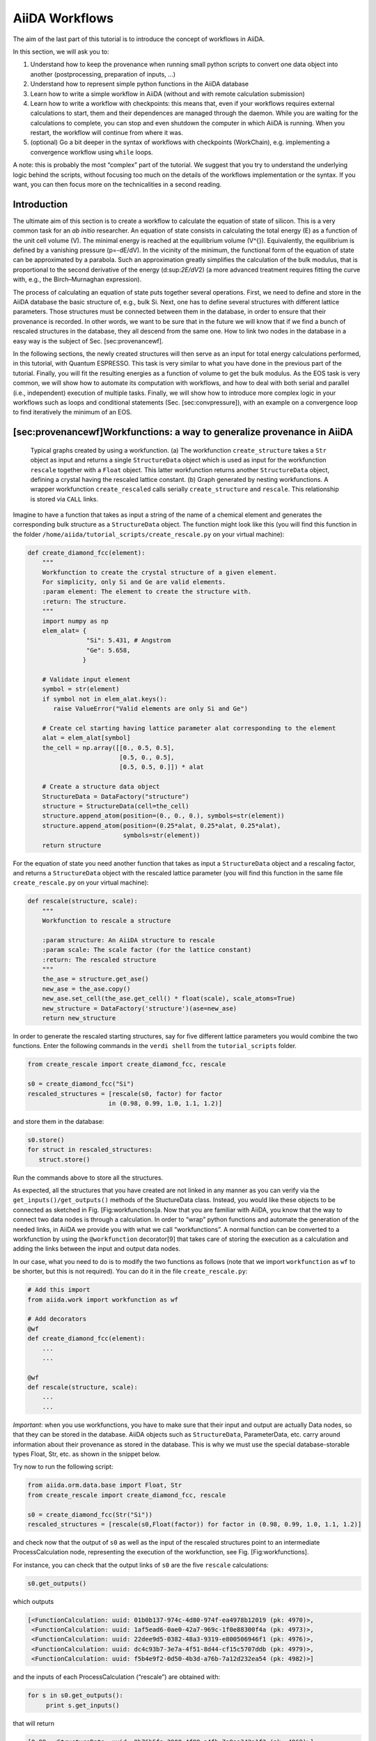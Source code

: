 AiiDA Workflows
===============

The aim of the last part of this tutorial is to introduce the concept of
workflows in AiiDA.

In this section, we will ask you to:

1. Understand how to keep the provenance when running small python
   scripts to convert one data object into another (postprocessing,
   preparation of inputs, …)

2. Understand how to represent simple python functions in the AiiDA
   database

3. Learn how to write a simple workflow in AiiDA (without and with
   remote calculation submission)

4. Learn how to write a workflow with checkpoints: this means that, even
   if your workflows requires external calculations to start, them and
   their dependences are managed through the daemon. While you are
   waiting for the calculations to complete, you can stop and even
   shutdown the computer in which AiiDA is running. When you restart,
   the workflow will continue from where it was.

5. (optional) Go a bit deeper in the syntax of workflows with
   checkpoints (WorkChain), e.g. implementing a convergence workflow
   using ``while`` loops.

A note: this is probably the most “complex” part of the tutorial. We
suggest that you try to understand the underlying logic behind the
scripts, without focusing too much on the details of the workflows
implementation or the syntax. If you want, you can then focus more on
the technicalities in a second reading.

Introduction
------------

The ultimate aim of this section is to create a workflow to calculate
the equation of state of silicon. This is a very common task for an *ab
initio* researcher. An equation of state consists in calculating the
total energy (E) as a function of the unit cell volume (V). The minimal
energy is reached at the equilibrium volume (V^{}). Equivalently, the
equilibrium is defined by a vanishing pressure (p=-dE/dV). In the
vicinity of the minimum, the functional form of the equation of state
can be approximated by a parabola. Such an approximation greatly
simplifies the calculation of the bulk modulus, that is proportional to
the second derivative of the energy (d:sup:`2E/dV`\ 2) (a more advanced
treatment requires fitting the curve with, e.g., the Birch–Murnaghan
expression).

The process of calculating an equation of state puts together several
operations. First, we need to define and store in the AiiDA database the
basic structure of, e.g., bulk Si. Next, one has to define several
structures with different lattice parameters. Those structures must be
connected between them in the database, in order to ensure that their
provenance is recorded. In other words, we want to be sure that in the
future we will know that if we find a bunch of rescaled structures in
the database, they all descend from the same one. How to link two nodes
in the database in a easy way is the subject of Sec. [sec:provenancewf].

In the following sections, the newly created structures will then serve
as an input for total energy calculations performed, in this tutorial,
with Quantum ESPRESSO. This task is very similar to what you have done
in the previous part of the tutorial. Finally, you will fit the
resulting energies as a function of volume to get the bulk modulus. As
the EOS task is very common, we will show how to automate its
computation with workflows, and how to deal with both serial and
parallel (i.e., independent) execution of multiple tasks. Finally, we
will show how to introduce more complex logic in your workflows such as
loops and conditional statements (Sec. [sec:convpressure]), with an
example on a convergence loop to find iteratively the minimum of an EOS.

[sec:provenancewf]Workfunctions: a way to generalize provenance in AiiDA
------------------------------------------------------------------------

.. figure:: /assets/2018_PRACE_MaX/workfunctions.png

   Typical graphs created by using a workfunction. (a) The workfunction
   ``create_structure`` takes a ``Str`` object as input and returns a single
   ``StructureData`` object which is used as input for the workfunction
   ``rescale`` together with a ``Float`` object. This latter workfunction
   returns another ``StructureData`` object, defining a crystal having the
   rescaled lattice constant. (b) Graph generated by nesting workfunctions.
   A wrapper workfunction ``create_rescaled`` calls serially
   ``create_structure`` and ``rescale``. This relationship is stored via
   ``CALL`` links.

Imagine to have a function that takes as input a string of the name of a
chemical element and generates the corresponding bulk structure as a
``StructureData`` object. The function might look like this (you will
find this function in the folder
``/home/aiida/tutorial_scripts/create_rescale.py`` on your virtual
machine):

.. code:: python

    def create_diamond_fcc(element):
        """
        Workfunction to create the crystal structure of a given element.
        For simplicity, only Si and Ge are valid elements.
        :param element: The element to create the structure with.
        :return: The structure.
        """
        import numpy as np
        elem_alat= {
                    "Si": 5.431, # Angstrom
                    "Ge": 5.658,
                   }

        # Validate input element
        symbol = str(element)
        if symbol not in elem_alat.keys():
           raise ValueError("Valid elements are only Si and Ge")

        # Create cel starting having lattice parameter alat corresponding to the element
        alat = elem_alat[symbol]
        the_cell = np.array([[0., 0.5, 0.5],
                             [0.5, 0., 0.5],
                             [0.5, 0.5, 0.]]) * alat

        # Create a structure data object
        StructureData = DataFactory("structure")
        structure = StructureData(cell=the_cell)
        structure.append_atom(position=(0., 0., 0.), symbols=str(element))
        structure.append_atom(position=(0.25*alat, 0.25*alat, 0.25*alat),
                              symbols=str(element))
        return structure

For the equation of state you need another function that takes as input
a ``StructureData`` object and a rescaling factor, and returns a
``StructureData`` object with the rescaled lattice parameter (you will
find this function in the same file ``create_rescale.py`` on your
virtual machine):

.. code:: python

    def rescale(structure, scale):
        """
        Workfunction to rescale a structure

        :param structure: An AiiDA structure to rescale
        :param scale: The scale factor (for the lattice constant)
        :return: The rescaled structure
        """
        the_ase = structure.get_ase()
        new_ase = the_ase.copy()
        new_ase.set_cell(the_ase.get_cell() * float(scale), scale_atoms=True)
        new_structure = DataFactory('structure')(ase=new_ase)
        return new_structure

In order to generate the rescaled starting structures, say for five
different lattice parameters you would combine the two functions. Enter
the following commands in the ``verdi shell`` from the
``tutorial_scripts`` folder.

.. code:: python

    from create_rescale import create_diamond_fcc, rescale

    s0 = create_diamond_fcc("Si")
    rescaled_structures = [rescale(s0, factor) for factor 
                          in (0.98, 0.99, 1.0, 1.1, 1.2)]

and store them in the database:

.. code:: python

    s0.store()
    for struct in rescaled_structures:
       struct.store()

Run the commands above to store all the structures.

As expected, all the structures that you have created are not linked in
any manner as you can verify via the ``get_inputs()/get_outputs()``
methods of the StuctureData class. Instead, you would like these objects
to be connected as sketched in Fig. [Fig:workfunctions]a. Now that you
are familiar with AiiDA, you know that the way to connect two data nodes
is through a calculation. In order to “wrap” python functions and
automate the generation of the needed links, in AiiDA we provide you
with what we call “workfunctions”. A normal function can be converted to
a workfunction by using the ``@workfunction`` decorator[9] that takes
care of storing the execution as a calculation and adding the links
between the input and output data nodes.

In our case, what you need to do is to modify the two functions as
follows (note that we import ``workfunction`` as ``wf`` to be shorter,
but this is not required). You can do it in the file
``create_rescale.py``:

.. code:: python

    # Add this import
    from aiida.work import workfunction as wf
     
    # Add decorators
    @wf
    def create_diamond_fcc(element):
        ...
        ...
     
    @wf
    def rescale(structure, scale):
        ...
        ...

*Important*: when you use workfunctions, you have to make sure that
their input and output are actually Data nodes, so that they can be
stored in the database. AiiDA objects such as ``StructureData``,
ParameterData, etc. carry around information about their provenance as
stored in the database. This is why we must use the special
database-storable types Float, Str, etc. as shown in the snippet below.

Try now to run the following script:

.. code:: python

    from aiida.orm.data.base import Float, Str
    from create_rescale import create_diamond_fcc, rescale

    s0 = create_diamond_fcc(Str("Si"))
    rescaled_structures = [rescale(s0,Float(factor)) for factor in (0.98, 0.99, 1.0, 1.1, 1.2)]

and check now that the output of ``s0`` as well as the input of the
rescaled structures point to an intermediate ProcessCalculation node,
representing the execution of the workfunction, see
Fig. [Fig:workfunctions].

For instance, you can check that the output links of ``s0`` are the five
``rescale`` calculations:

.. code:: python

    s0.get_outputs()

which outputs

.. code:: python

    [<FunctionCalculation: uuid: 01b0b137-974c-4d80-974f-ea4978b12019 (pk: 4970)>,
     <FunctionCalculation: uuid: 1af5ead6-0ae0-42a7-969c-1f0e88300f4a (pk: 4973)>,
     <FunctionCalculation: uuid: 22dee9d5-0382-48a3-9319-e800506946f1 (pk: 4976)>,
     <FunctionCalculation: uuid: dc4c93b7-3e7a-4f51-8d44-cf15c5707ddb (pk: 4979)>,
     <FunctionCalculation: uuid: f5b4e9f2-0d50-4b3d-a76b-7a12d232ea54 (pk: 4982)>]

and the inputs of each ProcessCalculation (“rescale”) are obtained with:

.. code:: python

    for s in s0.get_outputs():
         print s.get_inputs()

that will return

.. code:: python

    [0.98, <StructureData: uuid: 9b76b5fa-2908-4f88-a4fb-7a9aa343a1f3 (pk: 4968)>]
    [0.99, <StructureData: uuid: 9b76b5fa-2908-4f88-a4fb-7a9aa343a1f3 (pk: 4968)>]
    [1.0, <StructureData: uuid: 9b76b5fa-2908-4f88-a4fb-7a9aa343a1f3 (pk: 4968)>]
    [1.1, <StructureData: uuid: 9b76b5fa-2908-4f88-a4fb-7a9aa343a1f3 (pk: 4968)>]
    [1.2, <StructureData: uuid: 9b76b5fa-2908-4f88-a4fb-7a9aa343a1f3 (pk: 4968)>]

Workfunction nesting
~~~~~~~~~~~~~~~~~~~~

One key advantage of workfunctions is that they can be nested, namely, a
workfunction can invoke workfunctions inside its definition, and this
“call” relationship will also be automatically recorded in the database.
As an example, let us combine the two previously defined workfunctions
by means of a wrapper workfunction called “create\_rescaled” that takes
as input the element and the rescale factor.

Type in your shell (or modify the functions defined in
``create_rescale.py`` and then run):

.. code:: python

    @wf
    def create_rescaled(element, scale):
        """
        Workfunction to create and immediately rescale
        a crystal structure of a given element.
        """
        s0 = create_diamond_fcc(element)
        return rescale(s0,scale)

and create an already rescaled structure by typing

.. code:: python

    s1 = create_rescaled(element=Str("Si"), scale=Float(0.98))

Now inspect the input links of ``s1``:

.. code:: python

    In [6]: s1.get_inputs()
    Out[6]: 
    [<FunctionCalculation: uuid: a672317b-3091-4135-9d84-12c2fff34bfe (pk: 5005)>,
     <FunctionCalculation: uuid: a672317b-3091-4135-9d84-12c2fff34bfe (pk: 5005)>,
     <FunctionCalculation: uuid: f64f4a70-70ff-4551-ba4d-c186328d8bd6 (pk: 5002)>]

The object ``s1`` has three incoming links, corresponding to *two*
different calculations as input (in this case, pks 5002 and 5005). These
correspond to the calculations “create\_rescaled” and “rescale” as shown
in Fig. [Fig:workfunctions]b. It is normal that calculation 5005 has two
links, don’t worry about that[10]. To see the “call” link, inspect now
the outputs of the calculation appearing only once in the list. Write
down its ``<pk>`` (in general, it will be different from 5002), then in
the shell load the corresponding node and inspect the outputs:

.. code:: python

    In [12]: p1 = load_node(<pk>)
    In [13]: p1.get_outputs_dict()

You should be able to identify the two \`\`children" calculations as
well as the final structure (you will see the calculations linked via
CALL links: these are calculation-to-calculation links representing the
fact that ``create_rescaled`` called two sub-workfunctions). The
graphical representation of what you have in the database should match
Fig. [Fig:workfunctions]b.

[sec:sync] Run a simple workflow
--------------------------------

Let us now use the workfunctions that we have just created to build a
simple workflow to calculate the equation of state of silicon. We will
consider five different values of the lattice parameter obtained
rescaling the experimental minimum, (a=5.431~), by a factor in ([0.96,
0.98, 1.0, 1.02, 1.04]). We will write a simple script that runs a
series of five calculations and at the end returns the volume and the
total energy corresponding to each value of the lattice parameter. For
your convenience, besides the functions that you have written so far in
the file ``create_rescale.py``, we provide you with some other utilities
to get the correct pseudopotential and to generate a pw input file, in
the module ``common_wf.py`` which has been put in the
``tutorial_scripts`` folder.

We have already created the following script named
``simple_sync_workflow.py``, which you are free to look at but please go
through the lines carefully and make sure you understand them. If you
decide to create your own new script, make sure to also place it in the
folder ``tutorial_scripts``, otherwise the imports won’t work.

Besides the functions in the local folder

.. code:: python

    from create_rescale import create_diamond_fcc, rescale
    from common_wf import generate_scf_input_params

you need to import few further AiiDA classes and functions:

.. code:: python

    from aiida.work import run, Process
    from aiida.work import workfunction as wf
    from aiida.orm.data.base import Str, Float
    from aiida.orm import CalculationFactory, DataFactory

The only imported function that deserves an explanation is ``run``. For
the time being, you just need to know that it is a function that needs
to be used to execute a new workflow. The actual body of the script is
the following. We suggest that you first have a careful look at it
before running it.

.. code:: python

    # Load the calculation class 'PwCalculation' using its entry point 'quantumespresso.pw'
    PwCalculation = CalculationFactory('quantumespresso.pw')

    scale_facs = (0.96, 0.98, 1.0, 1.02, 1.04)
    labels = ["c1", "c2", "c3", "c4", "c5"]

    @wf
    def run_eos_wf(codename, pseudo_family, element):
        print "Workfunction node identifiers: {}".format(Process.current().calc)
        s0 = create_diamond_fcc(Str(element))

        calcs = {}
        for label, factor in zip(labels, scale_facs):
            s = rescale(s0, Float(factor))
            inputs = generate_scf_input_params(s, str(codename), Str(pseudo_family))
            print "Running a scf for {} with scale factor {}".format(element, factor)
            result = run(PwCalculation, **inputs)
            print "RESULT: {}".format(result)
            calcs[label] = get_info(result)

        eos = []
        for label in labels:
            eos.append(calcs[label])

        # Return information to plot the EOS
        ParameterData = DataFactory("parameter")
        retdict = {
                'initial_structure': s0,
                'result': ParameterData(dict={'eos_data': eos})
            }

        return retdict

If you look into the previous snippets of code, you will notice that the
way we submit a QE calculation is slightly different from what you have
seen in the first part of the tutorial. The following:

.. code:: python

    result = run(PwCalculation, **inputs)

runs in the current python session (without the daemon), waits for its
completion and returns the output in the user-defined variable
``result``. The latter is a dictionary whose values are the output nodes
generated by the calculation, with the link labels as keys. For example,
once the calculation is finished, in order to access the total energy,
we need to access the ParameterData node which is linked via the
“output\_parameters” link (see again Fig. 1 of Day 1 Tutorial, to see
inputs and outputs of a Quantum ESPRESSO calculation). Once the right
node is retrieved as ``result[output_parameters]``, we need to get the
``energy`` attribute. The global operation is achieved by the command

.. code:: python

    result['output_parameters'].dict.energy

As you see, the function ``run_eos_wf`` has been decorated as a
workfunction to keep track of the provenance. Finally, in order to get
the ``<pk>`` associated to the workfunction (and print on the screen for
our later reference), we have used the following command to get the node
corresponding to the ProcessCalculation:

.. code:: python

    from aiida.work import Process
    print Process.current().calc

To run the workflow it suffices to call the function ``run_eos_wf`` in a
python script providing the required input parameters. For simplicity,
we have included few lines at the end of the script that invoke the
function with a static choice of parameters:

.. code:: python

    def run_eos(codename='pw-5.1@localhost', pseudo_family='GBRV_lda', element="Si"):
        return run_eos_wf(Str(codename), Str(pseudo_family), Str(element))

    if __name__ == '__main__':
        run_eos() 

Run the workflow by running the following command from the
``tutorial_scripts`` directory:

.. code:: console

    verdi run simple_sync_workflow.py

and write down the ``<pk>`` of the ProcessCalculation printed on screen
at execution.

The command above locks the shell until the full workflow has completed
(we will see in a moment how to avoid this). While the calculation is
running, you can use (in a different shell) the command
``verdi work list`` to show ongoing and finished workfunctions. You can
“grep” for the ``<pk>`` you are interested in. Additionally, you can use
the command ``verdi work status <pk>`` to show the tree of the
sub-workfunctions called by the root workfunction with a given ``<pk>``.

Wait for the calculation to finish, then call the function
``plot_eos(<pk>)`` that we provided in the file ``common_wf.py`` to plot
the equation of state and fit it with a Birch–Murnaghan equation.

[sec:wf-multiple-calcs]Run multiple calculations
------------------------------------------------

You should have noticed that the calculations for different lattice
parameters are executed serially, although they might perfectly be
executed in parallel because their inputs and outputs are not connected
in any way. In the language of workflows, these calculations are
executed in a synchronous (or blocking) way, whereas we would like to
have them running *asynchronously* (i.e., in a non-blocking way, to run
them in parallel). One way to achieve this to submit the calculation to
the daemon using the ``submit`` function. Make a copy of the script
``simple_sync_workflow.py`` that we worked on in the previous section
and name it ``simple_submit_workflow.py``. To make the new script work
asynchronously, simply change the following subset of lines:

.. code:: python

    from aiida.work import run
    [...]
    for label, factor in zip(labels, scale_facs):
        [...]
        result = run(PwCalculation, **inputs)
        calcs[label] = get_info(result)
    [...]
    eos = []
    for label in labels:
        eos.append(calcs[label])

replacing them with

.. code:: python

    from aiida.work import submit
    from time import sleep
    [...]
    for label, factor in zip(labels, scale_facs):
        [...]
        calcs[label] = submit(PwCalculation, **inputs)
    [...]
    # Wait for the calculations to finish
    for calc in calcs.values():
        while not calc.is_finished:
            sleep(1)

    eos = []
    for label in labels:
        eos.append(get_info(calcs[label].get_outputs_dict()))

The main differences are:

-  ``run`` is replaced by ``submit``

-  The return value of ``submit`` is not a dictionary describing the
   outputs of the calculation, but it is the calculation node for that
   submission.

-  Each calculation starts in the background and calculation nodes are
   added to the ``calc`` dictionary.

-  At the end of the loop, when all calculations have been launched with
   ``submit``, another loop is used to wait for all calculations to
   finish before gathering the results as the final step.

In the next section we will show you another way to achieve this, which
has the added bonus that it introduces checkpoints in the workfunction,
from which the calculation can be resumed should it be interrupted.

After applying the modifications, run the script. You will see that all
calculations start at the same time, without waiting for the previous
ones to finish.

If in the meantime you run ``verdi work status <pk>``, all five
calculations are already shown as output. Also, if you run
``verdi calculation list``, you will see how the calculations are
submitted to the scheduler.

[sec:workchainsimple]Workchains, or how not to get lost if your computer shuts down or crashes
----------------------------------------------------------------------------------------------

The simple workflows that we have used so far have been launched by a
python script that needs to be running for the whole time of the
execution, namely the time in which the calculations are submitted, and
the actual time needed by Quantum ESPRESSO to perform the calculation
and the time taken to retrieve the results. If you had killed the main
python process during this time, the workflow would not have terminated
correctly. Perhaps you have kill the calculation and you experienced the
unpleasant consequences: intermediate calculation results are
potentially lost and it is extremely difficult to restart a workflow
from the exact place where it stopped.

In order to overcome this limitation, in AiiDA we have implemented a way
to insert checkpoints, where the main code defining a workflow can be
stopped (you can even shut down the machine on which AiiDA is running!).
We call these workfunctions with checkpoints “workchains” because, as
you will see, they basically amount to splitting a workfunction in a
chain of steps. Each step is then ran by the daemon, in a way similar to
the remote calculations.

The basic rules that allow you to convert your workfunction-based script
to a workchain-based one are listed in Table [Tab:wf2frag], which focus
on the code used to perform the calculation of an equation of state. The
modifications needed are put side-to-side to allow for a direct
comparison. In the following, when referencing a specific part of the
code we will refer to the line number appearing in Table [Tab:wf2frag].

\|c\|c\| & Workchains &

.. code:: console

    from aiida.work.workchain import WorkChain, ToContext
    # ...

    class EquationOfStates(WorkChain):
        @classmethod
        def define(cls, spec):
            super(EquationOfStates, cls).define(spec)
            spec.input('element', valid_type=Str)
            spec.input('code', valid_type=Str)
            spec.input('pseudo_family', valid_type=Str)
            spec.outline(
                cls.run_pw,
                cls.return_results,
            )


        def run_pw(self):
            # ...
            self.ctx.s0 = create_diamond_fcc(Str(self.inputs.element))


            calcs = {}
            for label, factor in zip(labels, scale_facs):
                s = rescale(self.ctx.s0,Float(factor))
                inputs = generate_scf_input_params(
                    s, str(self.inputs.code), self.inputs.pseudo_family)
                # ...
                future = self.submit(PwCalculation, **inputs)
                calcs[label] = future
              
            # Ask the workflow to continue when the results are ready 
            # and store them in the context
            return ToContext(**calcs)

        def return_results(self):
            eos = []
            for label in labels:
                eos.append(get_info(self.ctx[label].get_outputs_dict()))

            # Return information to plot the EOS
            ParameterData = DataFactory('parameter')
            retdict = {
                    'initial_structure': self.ctx.s0,
                    'result': ParameterData(dict={'eos_data': eos})
               }
            for link_name, node in retdict.iteritems():
                self.out(link_name, node)

-  Instead of using decorated functions you need to define a class,
   inheriting from a prototype class called ``WorkChain`` that is
   provided by AiiDA (line 4)

-  Within your class you need to implement a ``define`` classmethod that
   always takes ``cls`` and ``spec`` as inputs. (lines 6–7). Here you
   specify the main information on the workchain, in particular:

   -  the *inputs* that the workchain expects. This is obtained by means
      of the method, which provides as the key feature the automatic
      validation of the input types via the ``valid_type`` argument
      (lines 8–10). The same holds true for outputs, as you can use the
      ``spec.output()`` method to state what output types are expected
      to be returned by the workchain. Both ``spec.input()`` and
      ``spec.output()`` methods are optional, and if not specified, the
      workchain will accept any set of inputs and will not perform any
      check on the outputs, as long as the values are database storable
      AiiDA types.

   -  the ``outline`` consisting in a list of “steps” that you want to
      run, put in the right sequence (lines 11–14). This is obtained by
      means of the method ``spec.outline()`` which takes as input the
      steps. *Note*: in this example we just split the main execution in
      two sequential steps, that is, first ``run_pw`` then
      ``return_results``. However, more complex logic is allowed, as
      will be explained in the Sec. [sec:convpressure].

-  You need to split your main code into methods, with the names you
   specified before into the outline (``run_pw`` and ``return_results``
   in this example, lines 17 and 35). Where exactly should you split the
   code? Well, the splitting points should be put where you would
   normally block the execution of the script for collecting results in
   a standard workfunction, namely whenever you call the method
   ``.result()``. Each method should accept only one parameter,
   ``self``, e.g. ``def step_name(self)``.

-  You will notice that the methods reference the attribute ``ctx``
   through ``self.ctx``, which is called the *context* and is inherited
   from the base class ``WorkChain``. A python function or workfunction
   normally just stores variables in the local scope of the function.
   For instance, in the example of the subsection [sec:sync], you stored
   the ``calc_results`` in the ``eos`` list, that was a local variable.
   In workchains, instead, to preserve variables between different
   steps, you need to store them in a special dictionary called
   *context*. As explained above, the context variable ``ctx`` is
   inherited from the base class ``WorkChain``, and at each step method
   you just need to update its content. AiiDA will take care of saving
   the context somewhere between workflow steps (on disk, in the
   database, …, depending on how AiiDA was configured). For your
   convenience, you can also access the value of a context variable as
   ``self.ctx.varname`` instead of ``self.ctx[’varname’]`` (see e.g.
   lines 19, 24, 38, 43).

-  Any submission within the workflow should not call the normal ``run``
   or ``submit`` functions, but ``self.submit`` to which you have to
   pass the Process class, and a dictionary of inputs (line 28).

-  The submission in line 28, returns a future and not the actual
   calculation, because at that point in time we have only just launched
   the calculation to the daemon and it is not yet completed. Therefore
   it literally is a “future” result. Yet we still need to add these
   futures to the context, so that in the next step of the workchain,
   when the calculations are in fact completed, we can access them and
   continue the work. To do this, we can use the ``ToContext`` class.
   This class takes a dictionary, where the values are the futures and
   the keys will be the names under which the corresponding calculations
   will be made available in the context when they are done. See line 33
   how the ``ToContext`` object is created and returned from the step.
   By doing this, the workchain will implicitly wait for the results of
   all the futures you have specified, and then call the next step *only
   when all futures have completed*.

-  *Return values*: While in a normal workfunction you attach output
   nodes to the ``FunctionCalculation`` by invoking the *return*
   statement, in a workchain you need to call
   ``self.out(link_name, node)`` for each node you want to return (line
   46-47). Of course, if you have already prepared a dictionary of
   outputs, you can just use the following syntax:

   .. code:: python

       self.out_many(retdict)  # Keys are link names, value the nodes

   The advantage of this different syntax is that you can start emitting
   output nodes already in the middle of the execution, and not
   necessarily at the very end as it happens for normal functions
   (*return* is always the last instruction executed in a function).
   Also, note that once you have called ``self.out(link_name, node)`` on
   a given ``link_name``, you can no longer call ``self.out()`` on the
   same ``link_name``: this will raise an exception.

Inspect the example in the table that compares the two versions of
workfunctions to understand in detail the different syntaxes.

Finally, the workflow has to be run. For this you have to use the
function ``run`` passing as arguments the ``EquationOfStates`` class and
the inputs as key-value arguments. For example, you can execute

.. code:: python

     run(EquationOfStates, element=Str('Si'), code=Str('qe-pw-6.2.1@localhost'),
         pseudo_family=Str('GBRV_lda'))

While the workflow is running, you can check (in a different terminal)
what is happening to the calculations using ``verdi calculation list``.
You will see that after a few seconds the calculations are all submitted
to the scheduler and can potentially run at the same time.

**Note:** You will see warnings that say
``Exception trying to save checkpoint, this means you will not be able to restart in case of a crash until the next successful checkpoint``,
these are generated by the ``PwCalculation`` which is unable to save a
checkpoint because it is not in a so called ‘importable path’. Simply
put this means that if AiiDA were to try and reload the class it
wouldn’t know which file to find it in. To get around this you could
simply put the workchain in a different file that is in the ‘PYTHONPATH’
and then launch it by importing it in your launch file, this way AiiDA
knows where to find it next time it loads the checkpoint.

As an additional exercise (optional), instead of running the main
workflow (``EquationOfStates``), try to submit it. Note that the file
where the WorkChain is defined will need to be globally importable (so
the daemon knows how to load it) and you need to launch it (with
``submit``) from a different python file. The easiest way to achieve
this is typically to embed the workflow inside a python package.

**Note:** As good practice, you should try to keep the steps as short as
possible in term of execution time. The reason is that the daemon can be
stopped and restarted only between execution steps and not if a step is
in the middle of a long execution.

Finally, as an optional exercise if you have time, you can jump to the
Appendix [sec:convpressure], which shows how to introduce more complex
logic into your WorkChains (if conditionals, while loops etc.). The
exercise will show how to realize a convergence loop to obtain the
minimum-volume structure in a EOS using the Newton’s algorithm.
